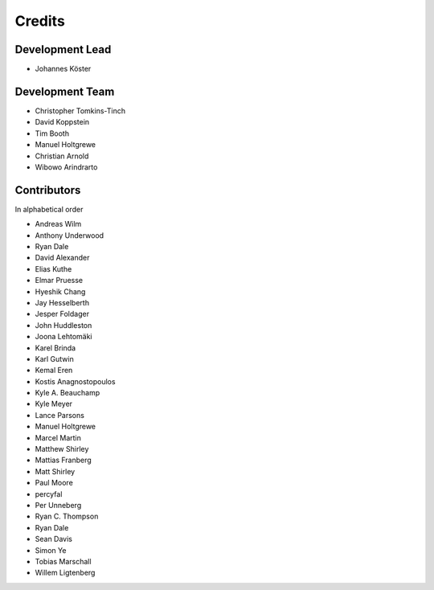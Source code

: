 .. project_info-authors:

=======
Credits
=======


Development Lead
----------------

- Johannes Köster

Development Team
----------------

- Christopher Tomkins-Tinch
- David Koppstein
- Tim Booth
- Manuel Holtgrewe
- Christian Arnold
- Wibowo Arindrarto

Contributors
------------

In alphabetical order

- Andreas Wilm
- Anthony Underwood
- Ryan Dale
- David Alexander
- Elias Kuthe
- Elmar Pruesse
- Hyeshik Chang
- Jay Hesselberth
- Jesper Foldager
- John Huddleston
- Joona Lehtomäki
- Karel Brinda
- Karl Gutwin
- Kemal Eren
- Kostis Anagnostopoulos
- Kyle A. Beauchamp
- Kyle Meyer
- Lance Parsons
- Manuel Holtgrewe
- Marcel Martin
- Matthew Shirley
- Mattias Franberg
- Matt Shirley
- Paul Moore
- percyfal
- Per Unneberg
- Ryan C. Thompson
- Ryan Dale
- Sean Davis
- Simon Ye
- Tobias Marschall
- Willem Ligtenberg
